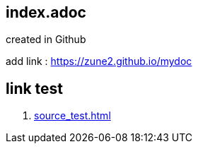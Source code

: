== index.adoc

created in Github

add link : https://zune2.github.io/mydoc

== link test
1. link:source_test.html[source_test.html]

